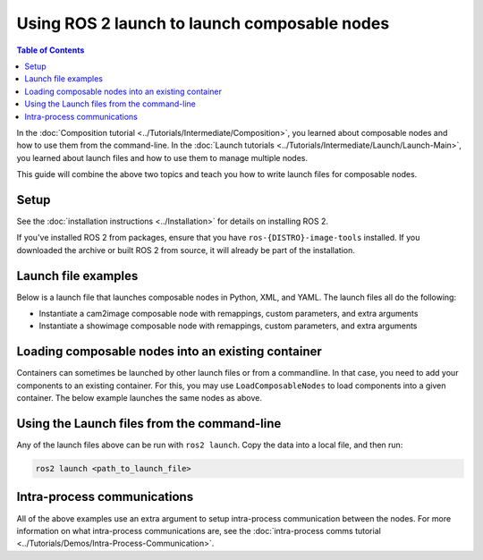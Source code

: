 Using ROS 2 launch to launch composable nodes
=============================================

.. contents:: Table of Contents
   :depth: 1
   :local:

In the :doc:`Composition tutorial <../Tutorials/Intermediate/Composition>`, you learned about composable nodes and how to use them from the command-line.
In the :doc:`Launch tutorials <../Tutorials/Intermediate/Launch/Launch-Main>`, you learned about launch files and how to use them to manage multiple nodes.

This guide will combine the above two topics and teach you how to write launch files for composable nodes.

Setup
-----

See the :doc:`installation instructions <../Installation>` for details on installing ROS 2.

If you've installed ROS 2 from packages, ensure that you have ``ros-{DISTRO}-image-tools`` installed.
If you downloaded the archive or built ROS 2 from source, it will already be part of the installation.

Launch file examples
--------------------

Below is a launch file that launches composable nodes in Python, XML, and YAML.
The launch files all do the following:

* Instantiate a cam2image composable node with remappings, custom parameters, and extra arguments
* Instantiate a showimage composable node with remappings, custom parameters, and extra arguments

.. tabs::

  .. group-tab:: Python

    .. code-block:: python

      import launch
      from launch_ros.actions import ComposableNodeContainer
      from launch_ros.descriptions import ComposableNode


      def generate_launch_description():
          """Generate launch description with multiple components."""
          container = ComposableNodeContainer(
                  name='image_container',
                  namespace='',
                  package='rclcpp_components',
                  executable='component_container',
                  composable_node_descriptions=[
                      ComposableNode(
                          package='image_tools',
                          plugin='image_tools::Cam2Image',
                          name='cam2image',
                          remappings=[('/image', '/burgerimage')],
                          parameters=[{'width': 320, 'height': 240, 'burger_mode': True, 'history': 'keep_last'}],
                          extra_arguments=[{'use_intra_process_comms': True}]),
                      ComposableNode(
                          package='image_tools',
                          plugin='image_tools::ShowImage',
                          name='showimage',
                          remappings=[('/image', '/burgerimage')],
                          parameters=[{'history': 'keep_last'}],
                          extra_arguments=[{'use_intra_process_comms': True}])
                  ],
                  output='both',
          )

          return launch.LaunchDescription([container])



Loading composable nodes into an existing container
---------------------------------------------------

Containers can sometimes be launched by other launch files or from a commandline.
In that case, you need to add your components to an existing container.
For this, you may use ``LoadComposableNodes`` to load components into a given container.
The below example launches the same nodes as above.

.. tabs::

  .. group-tab:: Python

    .. code-block:: python

      from launch import LaunchDescription
      from launch_ros.actions import LoadComposableNodes, Node
      from launch_ros.descriptions import ComposableNode

      def generate_launch_description():
          container = Node(
              name='image_container',
              package='rclcpp_components',
              executable='component_container',
              output='both',
          )

          load_composable_nodes = LoadComposableNodes(
              target_container='image_container',
              composable_node_descriptions=[
                  ComposableNode(
                       package='image_tools',
                      plugin='image_tools::Cam2Image',
                      name='cam2image',
                      remappings=[('/image', '/burgerimage')],
                      parameters=[{'width': 320, 'height': 240, 'burger_mode': True, 'history': 'keep_last'}],
                      extra_arguments=[{'use_intra_process_comms': True}],
                  ),
                  ComposableNode(
                      package='image_tools',
                      plugin='image_tools::ShowImage',
                      name='showimage',
                      remappings=[('/image', '/burgerimage')],
                      parameters=[{'history': 'keep_last'}],
                      extra_arguments=[{'use_intra_process_comms': True}]
                  ),
              ],
          )

          return LaunchDescription([container, load_composable_nodes])


Using the Launch files from the command-line
--------------------------------------------

Any of the launch files above can be run with ``ros2 launch``.
Copy the data into a local file, and then run:

.. code-block:: console

  ros2 launch <path_to_launch_file>

Intra-process communications
----------------------------

All of the above examples use an extra argument to setup intra-process communication between the nodes.
For more information on what intra-process communications are, see the :doc:`intra-process comms tutorial <../Tutorials/Demos/Intra-Process-Communication>`.
